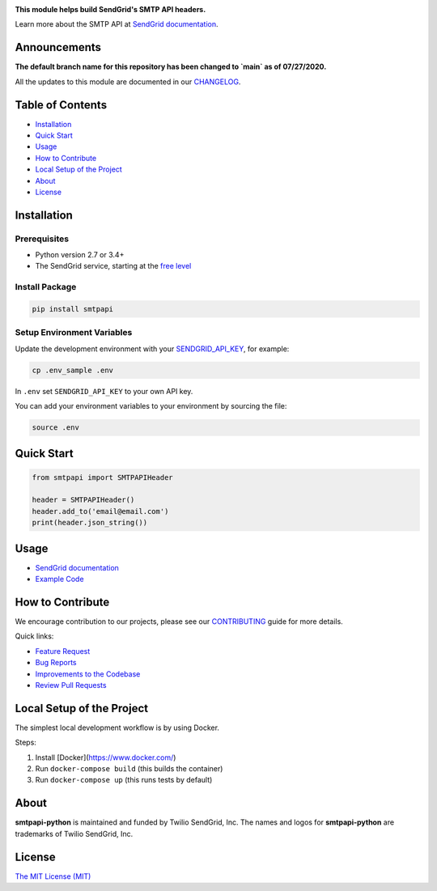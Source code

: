 .. image:: https://uiux.s3.amazonaws.com/2016-logos/email-logo%402x.png
   :target: https://www.sendgrid.com
   :alt: SendGrid Logo

|Tests Badge| |Twitter Follow| |Codecov branch| |Python Versions| |PyPI Version| |GitHub contributors| |MIT Licensed|

**This module helps build SendGrid's SMTP API headers.**

Learn more about the SMTP API at `SendGrid documentation`_.

Announcements
=============
**The default branch name for this repository has been changed to `main` as of 07/27/2020.**

All the updates to this module are documented in our `CHANGELOG`_.

Table of Contents
=================

-  `Installation <#installation>`__
-  `Quick Start <#quick-start>`__
-  `Usage <#usage>`__
-  `How to Contribute <#how-to-contribute>`__
-  `Local Setup of the Project <#local-setup-of-the-project>`__
-  `About <#about>`__
-  `License <#license>`__

Installation
============

Prerequisites
-------------

-  Python version 2.7 or 3.4+
-  The SendGrid service, starting at the `free level`_

Install Package
---------------

.. code:: bash

    pip install smtpapi

Setup Environment Variables
---------------------------

Update the development environment with your `SENDGRID_API_KEY`_, for example:

.. code:: bash

    cp .env_sample .env

In ``.env`` set ``SENDGRID_API_KEY`` to your own API key.

You can add your environment variables to your environment by sourcing the file:

.. code:: bash

    source .env

Quick Start
===========

.. code:: python

    from smtpapi import SMTPAPIHeader

    header = SMTPAPIHeader()
    header.add_to('email@email.com')
    print(header.json_string())

Usage
=====

- `SendGrid documentation`_
- `Example Code`_

How to Contribute
=================

We encourage contribution to our projects, please see our `CONTRIBUTING`_ guide for more details.

Quick links:

-  `Feature Request`_
-  `Bug Reports`_
-  `Improvements to the Codebase`_
-  `Review Pull Requests`_

Local Setup of the Project
==========================

The simplest local development workflow is by using Docker.

Steps:

1. Install [Docker](https://www.docker.com/)
2. Run ``docker-compose build`` (this builds the container)
3. Run ``docker-compose up`` (this runs tests by default)

About
=====

**smtpapi-python** is maintained and funded by Twilio SendGrid, Inc.
The names and logos for **smtpapi-python** are trademarks of Twilio SendGrid, Inc.

License
=======

`The MIT License (MIT)`_

.. _SendGrid documentation: https://sendgrid.com/docs/API_Reference/SMTP_API/index.html
.. _CHANGELOG: https://github.com/sendgrid/smtpapi-python/blob/HEAD/CHANGELOG.md
.. _free level: https://sendgrid.com/free?source=sendgrid-python
.. _SENDGRID_API_KEY: https://app.sendgrid.com/settings/api_keys
.. _Example Code: https://github.com/sendgrid/smtpapi-python/tree/HEAD/examples
.. _CONTRIBUTING: https://github.com/sendgrid/smtpapi-python/blob/HEAD/CONTRIBUTING.md
.. _Feature Request: https://github.com/sendgrid/smtpapi-python/blob/HEAD/CONTRIBUTING.md#feature-request
.. _Bug Reports: https://github.com/sendgrid/smtpapi-python/blob/HEAD/CONTRIBUTING.md#submit-a-bug-report
.. _Improvements to the Codebase: https://github.com/sendgrid/smtpapi-python/blob/HEAD/CONTRIBUTING.md#improvements-to-the-codebase
.. _Review Pull Requests: https://github.com/sendgrid/smtpapi-python/blob/HEAD/CONTRIBUTING.md#code-reviews)
.. _The MIT License (MIT): https://github.com/sendgrid/smtpapi-python/blob/HEAD/LICENSE

.. |Tests Badge| image:: https://github.com/sendgrid/smtpapi-python/actions/workflows/tests.yml/badge.svg
   :target: https://github.com/sendgrid/smtpapi-python/actions/workflows/tests.yml
.. |Twitter Follow| image:: https://img.shields.io/twitter/follow/sendgrid.svg?style=social&label=Follow
   :target: https://twitter.com/sendgrid
.. |Codecov branch| image:: https://img.shields.io/codecov/c/github/sendgrid/smtpapi-python/main.svg?style=flat-square&label=Codecov+Coverage
   :target: https://codecov.io/gh/sendgrid/smtpapi-python
.. |Python Versions| image:: https://img.shields.io/pypi/pyversions/smtpapi.svg
   :target: https://pypi.org/project/smtpapi/
.. |PyPI Version| image:: https://img.shields.io/pypi/v/smtpapi.svg
   :target: https://pypi.org/project/smtpapi/
.. |GitHub contributors| image:: https://img.shields.io/github/contributors/sendgrid/smtpapi-python.svg
   :target: https://github.com/sendgrid/smtpapi-python/graphs/contributors
.. |MIT Licensed| image:: https://img.shields.io/badge/license-MIT-blue.svg
   :target: https://github.com/sendgrid/smtpapi-python/blob/HEAD/LICENSE
